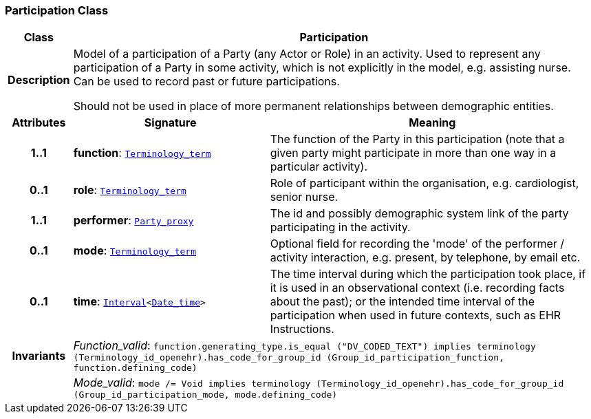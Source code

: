 === Participation Class

[cols="^1,3,5"]
|===
h|*Class*
2+^h|*Participation*

h|*Description*
2+a|Model of a participation of a Party (any Actor or Role) in an activity.  Used to represent any participation of a Party in some activity, which is not  explicitly in the model, e.g. assisting nurse. Can be used to record past or  future participations.

Should not be used in place of more permanent relationships between demographic entities.

h|*Attributes*
^h|*Signature*
^h|*Meaning*

h|*1..1*
|*function*: `link:/releases/BASE/{base_release}/foundation_types.html#_terminology_term_class[Terminology_term^]`
a|The function of the Party in this participation (note that a given party might participate in more than one way in a particular activity).

h|*0..1*
|*role*: `link:/releases/BASE/{base_release}/foundation_types.html#_terminology_term_class[Terminology_term^]`
a|Role of participant within the organisation, e.g. cardiologist, senior nurse.

h|*1..1*
|*performer*: `<<_party_proxy_class,Party_proxy>>`
a|The id and possibly demographic system link of the party participating in the activity.

h|*0..1*
|*mode*: `link:/releases/BASE/{base_release}/foundation_types.html#_terminology_term_class[Terminology_term^]`
a|Optional field for recording the 'mode' of the performer / activity interaction, e.g. present, by telephone, by email etc.

h|*0..1*
|*time*: `link:/releases/BASE/{base_release}/foundation_types.html#_interval_class[Interval^]<link:/releases/BASE/{base_release}/foundation_types.html#_date_time_class[Date_time^]>`
a|The time interval during which the participation took place, if it is used in an observational context (i.e. recording facts about the past); or the intended time interval of the participation when used in future contexts, such as EHR Instructions.

h|*Invariants*
2+a|__Function_valid__: `function.generating_type.is_equal ("DV_CODED_TEXT") implies
terminology (Terminology_id_openehr).has_code_for_group_id (Group_id_participation_function, function.defining_code)`

h|
2+a|__Mode_valid__: `mode /= Void implies terminology (Terminology_id_openehr).has_code_for_group_id (Group_id_participation_mode, mode.defining_code)`
|===
